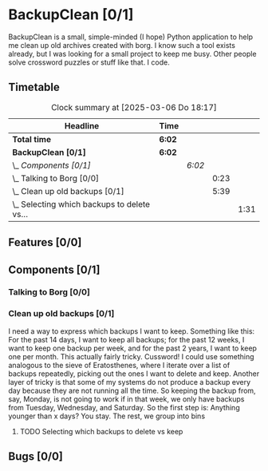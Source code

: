 # -*- mode: org; fill-column: 78; -*-
# Time-stamp: <2025-03-06 18:17:24 krylon>
#
#+TAGS: internals(i) ui(u) bug(b) feature(f)
#+TAGS: database(d) design(e), meditation(m)
#+TAGS: optimize(o) refactor(r) cleanup(c)
#+TODO: TODO(t)  RESEARCH(r) IMPLEMENT(i) TEST(e) | DONE(d) FAILED(f) CANCELLED(c)
#+TODO: MEDITATE(m) PLANNING(p) | SUSPENDED(s)
#+PRIORITIES: A G D

* BackupClean [0/1]
  :PROPERTIES:
  :COOKIE_DATA: todo recursive
  :VISIBILITY: children
  :END:
  BackupClean is a small, simple-minded (I hope) Python application to help me
  clean up old archives created with borg.
  I know such a tool exists already, but I was looking for a small project to
  keep me busy. Other people solve crossword puzzles or stuff like that. I
  code.
** Timetable
   #+BEGIN: clocktable :scope file :maxlevel 202 :emphasize t
   #+CAPTION: Clock summary at [2025-03-06 Do 18:17]
   | Headline                                        | Time   |        |      |      |
   |-------------------------------------------------+--------+--------+------+------|
   | *Total time*                                    | *6:02* |        |      |      |
   |-------------------------------------------------+--------+--------+------+------|
   | *BackupClean [0/1]*                             | *6:02* |        |      |      |
   | \_  /Components [0/1]/                          |        | /6:02/ |      |      |
   | \_    Talking to Borg [0/0]                     |        |        | 0:23 |      |
   | \_    Clean up old backups [0/1]                |        |        | 5:39 |      |
   | \_      Selecting which backups to delete vs... |        |        |      | 1:31 |
   #+END:
** Features [0/0]
   :PROPERTIES:
   :COOKIE_DATA: todo recursive
   :VISIBILITY: children
   :END:
** Components [0/1]
   :PROPERTIES:
   :COOKIE_DATA: todo recursive
   :VISIBILITY: children
   :END:
*** Talking to Borg [0/0]
    :PROPERTIES:
    :COOKIE_DATA: todo recursive
    :VISIBILITY: children
    :END:
    :LOGBOOK:
    CLOCK: [2025-03-05 Mi 14:51]--[2025-03-05 Mi 15:14] =>  0:23
    :END:
*** Clean up old backups [0/1]
    :PROPERTIES:
    :COOKIE_DATA: todo recursive
    :VISIBILITY: children
    :END:
    :LOGBOOK:
    CLOCK: [2025-03-05 Mi 15:30]--[2025-03-05 Mi 19:38] =>  4:08
    :END:
    I need a way to express which backups I want to keep.
    Something like this: For the past 14 days, I want to keep all backups; for
    the past 12 weeks, I want to keep one backup per week, and for the past 2
    years, I want to keep one per month.
    This actually fairly tricky. Cussword!
    I could use something analogous to the sieve of Eratosthenes, where I
    iterate over a list of backups repeatedly, picking out the ones I want to
    delete and keep.
    Another layer of tricky is that some of my systems do not produce a backup
    every day because they are not running all the time. So keeping the backup
    from, say, Monday, is not going to work if in that week, we only have
    backups from Tuesday, Wednesday, and Saturday.
    So the first step is: Anything younger than x days? You stay.
    The rest, we group into bins
**** TODO Selecting which backups to delete vs keep
     :LOGBOOK:
     CLOCK: [2025-03-06 Do 16:45]--[2025-03-06 Do 18:16] =>  1:31
     :END:
** Bugs [0/0]
   :PROPERTIES:
   :COOKIE_DATA: todo recursive
   :VISIBILITY: children
   :END:
